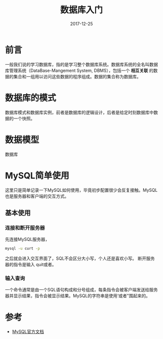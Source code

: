 #+TITLE: 数据库入门
#+DATE: 2017-12-25
#+LAYOUT: post
#+TAGS: Database
#+CATEGORIES: Database

* 前言
  一般我们说的学习数据库，指的是学习整个数据库系统。数据库系统的全名叫数据库管理系统（DataBase-Mangement System, DBMS），包括一个 *相互关联* 的数据的集合和一组用以访问这些数据的程序组成。数据的集合称为数据库。
* 数据库的模式
  数据库模式和数据库实例，前者是数据库的逻辑设计，后者是给定时刻数据库中数据的一个快照。
* 数据模型
  数据库
* MySQL简单使用
  这里只是简单记录一下MySQL如何使用，毕竟初步配置很少会反复接触。MySQL也是服务器和客户端的交互方式。
** 基本使用
*** 连接和断开服务器
    先连接MySQL服务器，
    #+BEGIN_SRC sh
    mysql -u curt -p
    #+END_SRC
    之后就会进入交互界面了，SQL不会区分大小写，个人还是喜欢小写。
    断开服务器的指令是输入 quit或者\q就可以了。
*** 输入查询
    一个命令通常是由一个SQL语句构成和分号组成，每条指令会被客户端发送给服务器并显示结果，指令会被显示结果。MySQL的字符串是使用‘或者"围起来的。
*** 
* 参考
  - [[https://dev.mysql.com/doc/refman/8.0/en/tutorial.html][MySQL官方文档]]
